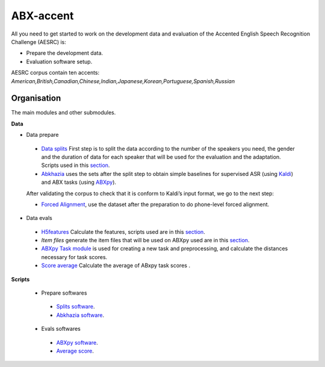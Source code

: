 ABX-accent 
==============
All you need to get started to work on the development data and evaluation of the Accented English Speech Recognition Challenge (AESRC) is:

- Prepare the development data.
- Evaluation software setup.
 
AESRC corpus contain ten accents: *American,British,Canadian,Chinese,Indian,Japanese,Korean,Portuguese,Spanish,Russian*
 
Organisation
------------

The main modules and other submodules.

**Data**

- Data prepare

 - `Data splits <https://github.com/bootphon/ABX-accent/tree/main/abx-accent/data/prepare/data_splits>`_
   First step is to split the data according to the number of the speakers you need, the gender and the duration of data for each speaker that will be used for the evaluation   and the adaptation.
   Scripts used in this `section <https://github.com/bootphon/ABX-accent/tree/main/abx-accent/scripts/prepare/splits>`_.

 - `Abkhazia <https://github.com/bootphon/abkhazia/tree/aesrc>`__
   uses the sets after the split step to obtain simple baselines for
   supervised ASR (using `Kaldi <http://kaldi-asr.org>`_) and ABX tasks
   (using `ABXpy <https://github.com/bootphon/ABXpy>`_).

 After validating the corpus to check that it is conform to Kaldi’s input format, we go to the next step:

 - `Forced Alignment <https://docs.cognitive-ml.fr/abkhazia/abkhazia_force_align.html>`_, use the dataset after the preparation to do phone-level forced alignment.

- Data evals

 - `H5features
   <http://h5features.readthedocs.org/en/latest/h5features.html>`_ 
   Calculate the features, scripts used are in this `section <https://github.com/bootphon/AESRC/bin/evals/h5f>`_.

 - `Item files` 
   generate the item files that will be used on ABXpy used are in this `section <https://github.com/bootphon/AESRC/bin/evals/items>`_.

 - `ABXpy Task module <https://docs.cognitive-ml.fr/ABXpy/ABXpy.html#task-module>`_ is
   used for creating a new task and preprocessing, and calculate the distances necessary for task scores.

 - `Score average <https://github.com/bootphon/AESRC/results/average>`_ Calculate the average of ABxpy task scores .

**Scripts**

 - Prepare softwares
 
  - `Splits software <https://github.com/bootphon/ABX-accent/tree/main/abx-accent/scripts/prepare/splits>`_.
  - `Abkhazia software <https://github.com/bootphon/ABX-accent/tree/main/abx-accent/scripts/prepare/abkhazia>`_.
  
 - Evals softwares
 
  - `ABXpy software <https://github.com/bootphon/ABX-accent/tree/main/abx-accent/scripts/eval/abx>`_.
  - `Average score <https://github.com/bootphon/ABX-accent/tree/main/abx-accent/scripts/eval/average>`_.


